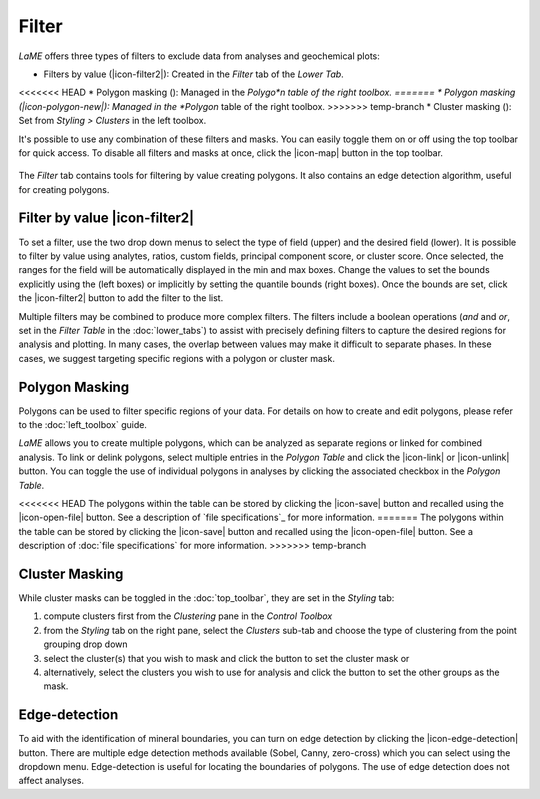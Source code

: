 Filter
******

*LaME* offers three types of filters to exclude data from analyses and geochemical plots: 

* Filters by value (|icon-filter2|): Created in the *Filter* tab of the *Lower Tab*.
<<<<<<< HEAD
* Polygon masking (|icon-polygon-new|): Managed in the *Polygo*n table of the right toolbox.
=======
* Polygon masking (|icon-polygon-new|): Managed in the *Polygon* table of the right toolbox.
>>>>>>> temp-branch
* Cluster masking (|icon-mask-dark|): Set from *Styling > Clusters* in the left toolbox.

It's possible to use any combination of these filters and masks. You can easily toggle them on or off using the top toolbar for quick access. To disable all filters and masks at once, click the |icon-map| button in the top toolbar.

.. figure:: _static/screenshots/LaME_Filter.png
    :align: center
    :alt: LaME interface: left toolbox, filter tab
    :width: 315

    The *Filter* tab contains tools for filtering by value creating polygons.  It also contains an edge detection algorithm, useful for creating polygons.

Filter by value |icon-filter2|
==============================

To set a filter, use the two drop down menus to select the type of field (upper) and the desired field (lower).  It is possible to filter by value using analytes, ratios, custom fields, principal component score, or cluster score.  Once selected, the ranges for the field will be automatically displayed in the min and max boxes.  Change the values to set the bounds explicitly using the (left boxes) or implicitly by setting the quantile bounds (right boxes).  Once the bounds are set, click the |icon-filter2| button to add the filter to the list.

Multiple filters may be combined to produce more complex filters.  The filters include a boolean operations (*and* and *or*, set in the *Filter Table* in the :doc:`lower_tabs`) to assist with precisely defining filters to capture the desired regions for analysis and plotting.  In many cases, the overlap between values may make it difficult to separate phases.  In these cases, we suggest targeting specific regions with a polygon or cluster mask.

Polygon Masking |icon-polygon-new|
==================================

Polygons can be used to filter specific regions of your data. For details on how to create and edit polygons, please refer to the :doc:`left_toolbox` guide.

*LaME* allows you to create multiple polygons, which can be analyzed as separate regions or linked for combined analysis. To link or delink polygons, select multiple entries in the *Polygon Table* and click the |icon-link| or |icon-unlink| button. You can toggle the use of individual polygons in analyses by clicking the associated checkbox in the *Polygon Table*.

<<<<<<< HEAD
The polygons within the table can be stored by clicking the |icon-save| button and recalled using the |icon-open-file| button.  See a description of `file specifications`_ for more information.
=======
The polygons within the table can be stored by clicking the |icon-save| button and recalled using the |icon-open-file| button.  See a description of :doc:`file specifications` for more information.
>>>>>>> temp-branch

Cluster Masking |icon-mask-light|
=================================

While cluster masks can be toggled in the :doc:`top_toolbar`, they are set in the *Styling* tab:

#. compute clusters first from the *Clustering* pane in the *Control Toolbox*
#. from the *Styling* tab on the right pane, select the *Clusters* sub-tab and choose the type of clustering from the point grouping drop down
#. select the cluster(s) that you wish to mask and click the |icon-mask-dark| button to set the cluster mask or
#. alternatively, select the clusters you wish to use for analysis and click the |icon-mask-light| button to set the other groups as the mask.

Edge-detection
==============

To aid with the identification of mineral boundaries, you can turn on edge detection by clicking the |icon-edge-detection| button. There are multiple edge detection methods available (Sobel, Canny, zero-cross) which you can select using the dropdown menu.  Edge-detection is useful for locating the boundaries of polygons.  The use of edge detection does not affect analyses.

.. |icon-mask-light| image:: _static/icons/icon-mask-light-64.png
    :height: 2.5ex

.. |icon-mask-dark| image:: _static/icons/icon-mask-dark-64.png
    :height: 2.5ex

.. |icon-polygon-new| image:: _static/icons/icon-polygon-new-64.png
    :height: 2.5ex

.. |icon-polygon-off| image:: _static/icons/icon-polygon-off-64.png
    :height: 2.5ex
